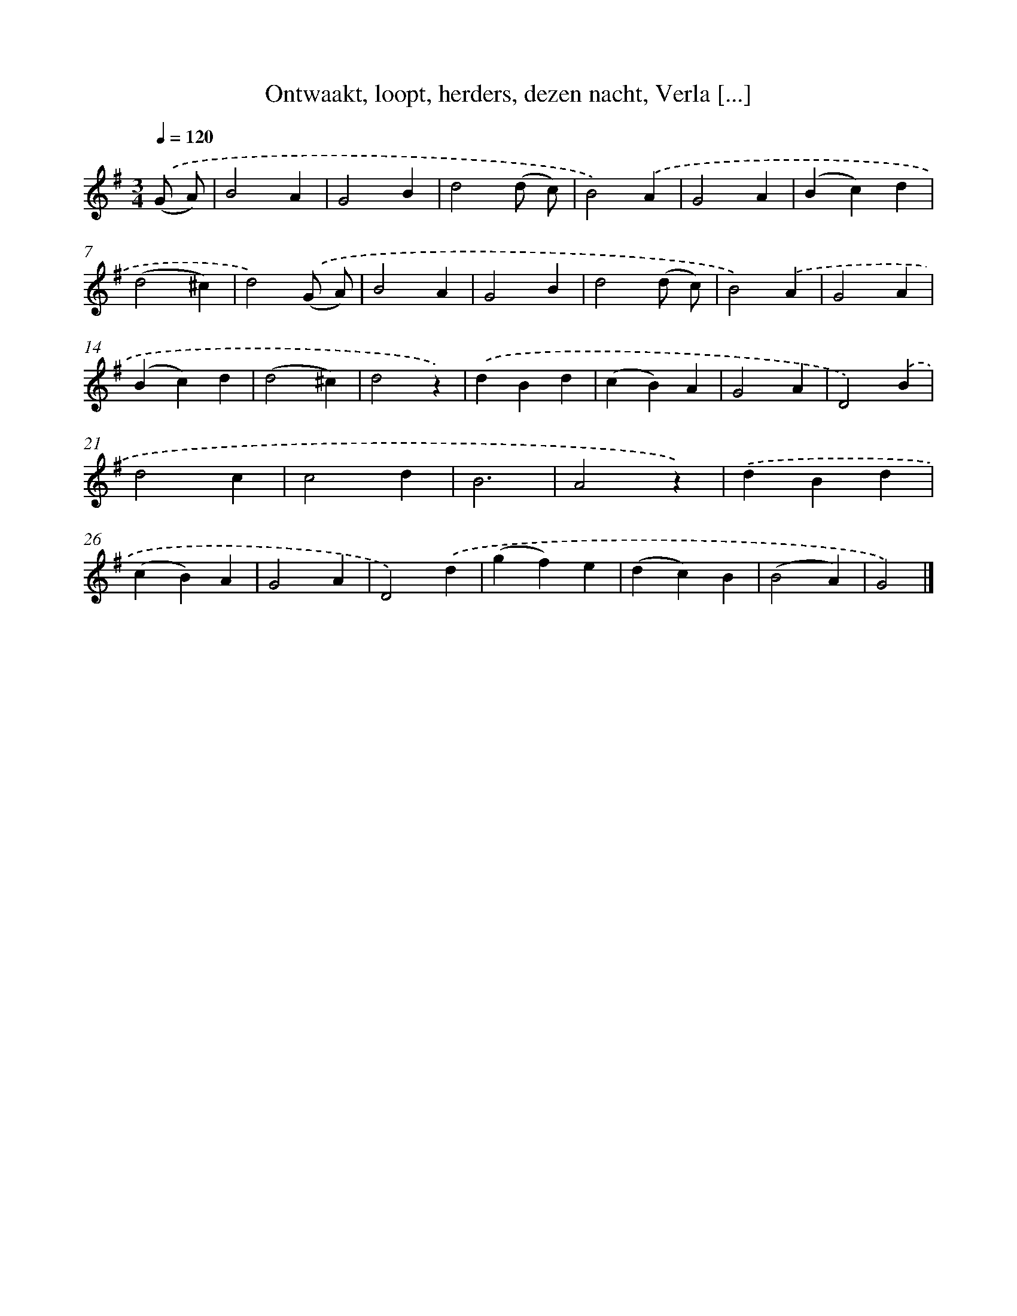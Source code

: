 X: 5832
T: Ontwaakt, loopt, herders, dezen nacht, Verla [...]
%%abc-version 2.0
%%abcx-abcm2ps-target-version 5.9.1 (29 Sep 2008)
%%abc-creator hum2abc beta
%%abcx-conversion-date 2018/11/01 14:36:22
%%humdrum-veritas 1428612502
%%humdrum-veritas-data 3884056097
%%continueall 1
%%barnumbers 0
L: 1/4
M: 3/4
Q: 1/4=120
K: G clef=treble
.('(G/ A/) [I:setbarnb 1]|
B2A |
G2B |
d2(d/ c/) |
B2).('A |
G2A |
(Bc)d |
(d2^c) |
d2).('(G/ A/) |
B2A |
G2B |
d2(d/ c/) |
B2).('A |
G2A |
(Bc)d |
(d2^c) |
d2z) |
.('dBd |
(cB)A |
G2A |
D2).('B |
d2c |
c2d |
B3 |
A2z) |
.('dBd |
(cB)A |
G2A |
D2).('d |
(gf)e |
(dc)B |
(B2A) |
G2) |]
